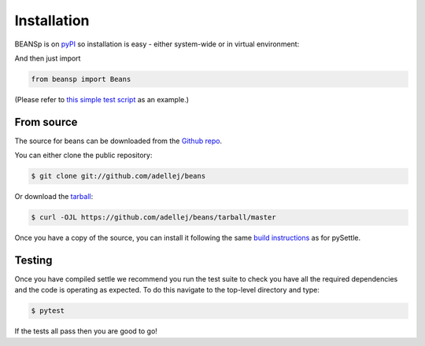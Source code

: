 .. highlight:: shell

============
Installation
============

BEANSp is on `pyPI`_ so installation is easy - either system-wide or in virtual environment:

.. code-block:: console
    pip install beansp

And then just import

.. code-block:: console

    from beansp import Beans

(Please refer to `this simple test script`_ as an example.)

.. _pypi: https://pypi.org/project/beansp
.. _this simple test script: https://github.com/adellej/beans/blob/master/tests/test_sft_beans.py

From source
------------

The source for beans can be downloaded from the `Github repo`_.

You can either clone the public repository:

.. code-block:: console

    $ git clone git://github.com/adellej/beans

Or download the `tarball`_:

.. code-block:: console

    $ curl -OJL https://github.com/adellej/beans/tarball/master

.. _Github repo: https://github.com/adellej/beans
.. _tarball: https://github.com/adellej/beans/tarball/master

Once you have a copy of the source, you can install it following the same
`build instructions`_ as for pySettle.

.. _build instructions: https://github.com/adellej/pysettle/blob/master/BUILD.rst

Testing
-------

Once you have compiled settle we recommend you run the test suite to check you have all the required dependencies and the code is operating as expected. To do this navigate to the top-level directory and type:

.. code-block:: console

    $ pytest

If the tests all pass then you are good to go!


